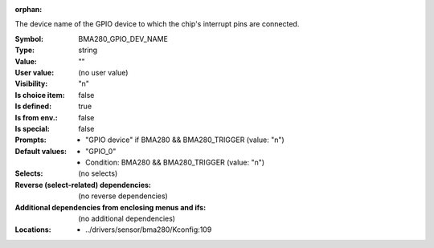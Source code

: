 :orphan:

.. title:: BMA280_GPIO_DEV_NAME

.. option:: CONFIG_BMA280_GPIO_DEV_NAME:
.. _CONFIG_BMA280_GPIO_DEV_NAME:

The device name of the GPIO device to which the chip's interrupt pins
are connected.



:Symbol:           BMA280_GPIO_DEV_NAME
:Type:             string
:Value:            ""
:User value:       (no user value)
:Visibility:       "n"
:Is choice item:   false
:Is defined:       true
:Is from env.:     false
:Is special:       false
:Prompts:

 *  "GPIO device" if BMA280 && BMA280_TRIGGER (value: "n")
:Default values:

 *  "GPIO_0"
 *   Condition: BMA280 && BMA280_TRIGGER (value: "n")
:Selects:
 (no selects)
:Reverse (select-related) dependencies:
 (no reverse dependencies)
:Additional dependencies from enclosing menus and ifs:
 (no additional dependencies)
:Locations:
 * ../drivers/sensor/bma280/Kconfig:109